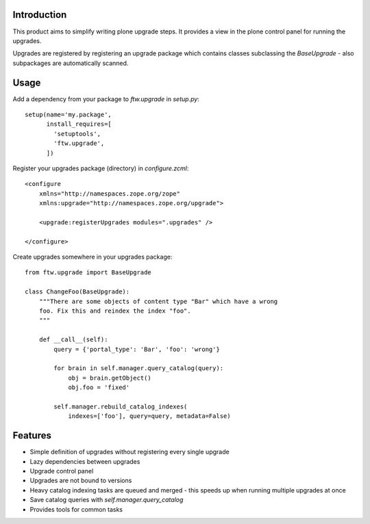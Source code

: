 Introduction
============

This product aims to simplify writing plone upgrade steps. It provides a view
in the plone control panel for running the upgrades.

Upgrades are registered by registering an upgrade package which contains
classes subclassing the `BaseUpgrade` - also subpackages are automatically
scanned.


Usage
=====

Add a dependency from your package to `ftw.upgrade` in `setup.py`:

::

    setup(name='my.package',
          install_requires=[
            'setuptools',
            'ftw.upgrade',
          ])


Register your upgrades package (directory) in `configure.zcml`:

::

    <configure
        xmlns="http://namespaces.zope.org/zope"
        xmlns:upgrade="http://namespaces.zope.org/upgrade">

        <upgrade:registerUpgrades modules=".upgrades" />

    </configure>


Create upgrades somewhere in your upgrades package:

::

    from ftw.upgrade import BaseUpgrade

    class ChangeFoo(BaseUpgrade):
        """There are some objects of content type "Bar" which have a wrong
        foo. Fix this and reindex the index "foo".
        """

        def __call__(self):
            query = {'portal_type': 'Bar', 'foo': 'wrong'}

            for brain in self.manager.query_catalog(query):
                obj = brain.getObject()
                obj.foo = 'fixed'

            self.manager.rebuild_catalog_indexes(
                indexes=['foo'], query=query, metadata=False)


Features
========

* Simple definition of upgrades without registering every single upgrade
* Lazy dependencies between upgrades
* Upgrade control panel
* Upgrades are not bound to versions
* Heavy catalog indexing tasks are queued and merged - this speeds up when
  running multiple upgrades at once
* Save catalog queries with `self.manager.query_catalog`
* Provides tools for common tasks
